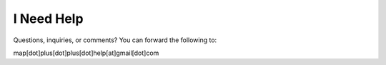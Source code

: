 .. _help:

I Need Help
===========
Questions, inquiries, or comments? You can forward the following to:

map[dot]plus[dot]plus[dot]help[at]gmail[dot]com 
